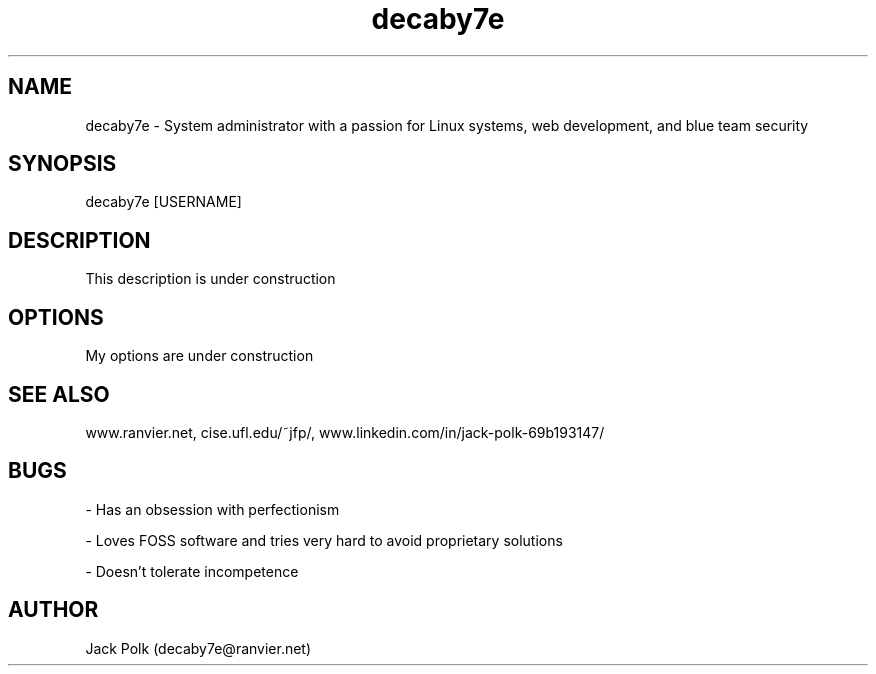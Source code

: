 .\" Manpage for decaby7e.
.\" Contact me at decaby7e@ranvier.net

.TH decaby7e 8 "06 Jul 2001" "1.0" "decaby7e man page"

.SH NAME
decaby7e \- System administrator with a passion for Linux systems, web development, and blue team security

.SH SYNOPSIS
decaby7e [USERNAME]

.SH DESCRIPTION
This description is under construction

.SH OPTIONS
My options are under construction

.SH SEE ALSO
www.ranvier.net, cise.ufl.edu/~jfp/, www.linkedin.com/in/jack-polk-69b193147/

.SH BUGS

- Has an obsession with perfectionism

- Loves FOSS software and tries very hard to avoid proprietary solutions

- Doesn't tolerate incompetence

.SH AUTHOR
Jack Polk (decaby7e@ranvier.net)
